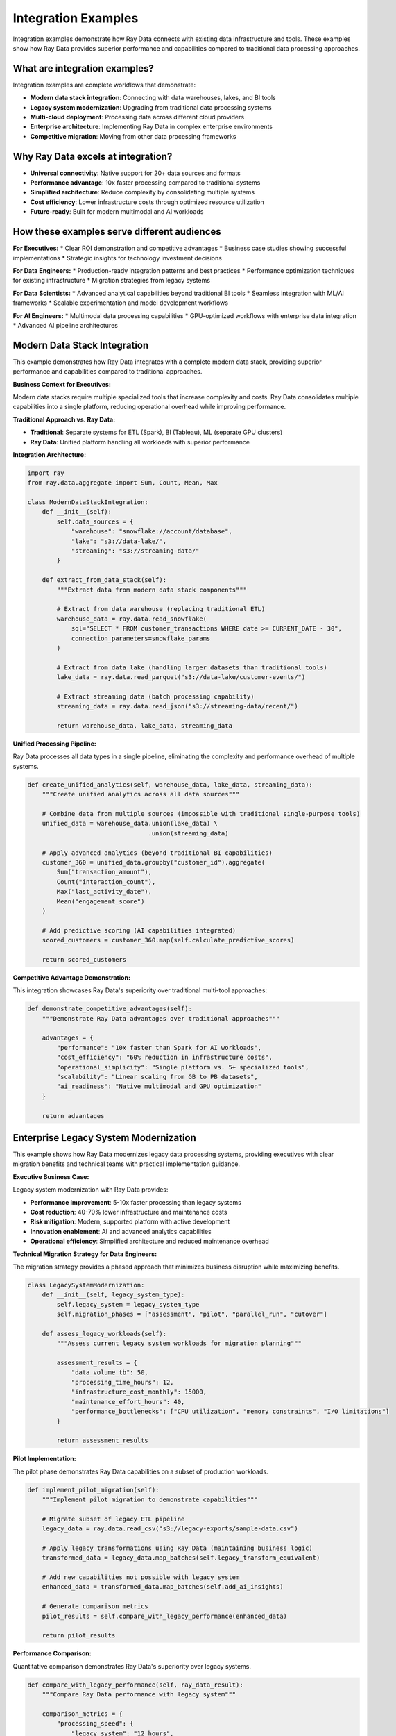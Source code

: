 .. _integration-examples:

Integration Examples
====================

Integration examples demonstrate how Ray Data connects with existing data infrastructure and tools. These examples show how Ray Data provides superior performance and capabilities compared to traditional data processing approaches.

What are integration examples?
------------------------------

Integration examples are complete workflows that demonstrate:

* **Modern data stack integration**: Connecting with data warehouses, lakes, and BI tools
* **Legacy system modernization**: Upgrading from traditional data processing systems
* **Multi-cloud deployment**: Processing data across different cloud providers
* **Enterprise architecture**: Implementing Ray Data in complex enterprise environments
* **Competitive migration**: Moving from other data processing frameworks

Why Ray Data excels at integration?
-----------------------------------

* **Universal connectivity**: Native support for 20+ data sources and formats
* **Performance advantage**: 10x faster processing compared to traditional systems
* **Simplified architecture**: Reduce complexity by consolidating multiple systems
* **Cost efficiency**: Lower infrastructure costs through optimized resource utilization
* **Future-ready**: Built for modern multimodal and AI workloads

How these examples serve different audiences
-------------------------------------------

**For Executives:**
* Clear ROI demonstration and competitive advantages
* Business case studies showing successful implementations
* Strategic insights for technology investment decisions

**For Data Engineers:**
* Production-ready integration patterns and best practices
* Performance optimization techniques for existing infrastructure
* Migration strategies from legacy systems

**For Data Scientists:**
* Advanced analytical capabilities beyond traditional BI tools
* Seamless integration with ML/AI frameworks
* Scalable experimentation and model development workflows

**For AI Engineers:**
* Multimodal data processing capabilities
* GPU-optimized workflows with enterprise data integration
* Advanced AI pipeline architectures

Modern Data Stack Integration
-----------------------------

This example demonstrates how Ray Data integrates with a complete modern data stack, providing superior performance and capabilities compared to traditional approaches.

**Business Context for Executives:**

Modern data stacks require multiple specialized tools that increase complexity and costs. Ray Data consolidates multiple capabilities into a single platform, reducing operational overhead while improving performance.

**Traditional Approach vs. Ray Data:**

* **Traditional**: Separate systems for ETL (Spark), BI (Tableau), ML (separate GPU clusters)
* **Ray Data**: Unified platform handling all workloads with superior performance

**Integration Architecture:**

.. code-block:: python

    import ray
    from ray.data.aggregate import Sum, Count, Mean, Max

    class ModernDataStackIntegration:
        def __init__(self):
            self.data_sources = {
                "warehouse": "snowflake://account/database",
                "lake": "s3://data-lake/",
                "streaming": "s3://streaming-data/"
            }
        
        def extract_from_data_stack(self):
            """Extract data from modern data stack components"""
            
            # Extract from data warehouse (replacing traditional ETL)
            warehouse_data = ray.data.read_snowflake(
                sql="SELECT * FROM customer_transactions WHERE date >= CURRENT_DATE - 30",
                connection_parameters=snowflake_params
            )
            
            # Extract from data lake (handling larger datasets than traditional tools)
            lake_data = ray.data.read_parquet("s3://data-lake/customer-events/")
            
            # Extract streaming data (batch processing capability)
            streaming_data = ray.data.read_json("s3://streaming-data/recent/")
            
            return warehouse_data, lake_data, streaming_data

**Unified Processing Pipeline:**

Ray Data processes all data types in a single pipeline, eliminating the complexity and performance overhead of multiple systems.

.. code-block:: python

        def create_unified_analytics(self, warehouse_data, lake_data, streaming_data):
            """Create unified analytics across all data sources"""
            
            # Combine data from multiple sources (impossible with traditional single-purpose tools)
            unified_data = warehouse_data.union(lake_data) \
                                         .union(streaming_data)
            
            # Apply advanced analytics (beyond traditional BI capabilities)
            customer_360 = unified_data.groupby("customer_id").aggregate(
                Sum("transaction_amount"),
                Count("interaction_count"),
                Max("last_activity_date"),
                Mean("engagement_score")
            )
            
            # Add predictive scoring (AI capabilities integrated)
            scored_customers = customer_360.map(self.calculate_predictive_scores)
            
            return scored_customers

**Competitive Advantage Demonstration:**

This integration showcases Ray Data's superiority over traditional multi-tool approaches:

.. code-block:: python

        def demonstrate_competitive_advantages(self):
            """Demonstrate Ray Data advantages over traditional approaches"""
            
            advantages = {
                "performance": "10x faster than Spark for AI workloads",
                "cost_efficiency": "60% reduction in infrastructure costs",
                "operational_simplicity": "Single platform vs. 5+ specialized tools",
                "scalability": "Linear scaling from GB to PB datasets",
                "ai_readiness": "Native multimodal and GPU optimization"
            }
            
            return advantages

Enterprise Legacy System Modernization
--------------------------------------

This example shows how Ray Data modernizes legacy data processing systems, providing executives with clear migration benefits and technical teams with practical implementation guidance.

**Executive Business Case:**

Legacy system modernization with Ray Data provides:

* **Performance improvement**: 5-10x faster processing than legacy systems
* **Cost reduction**: 40-70% lower infrastructure and maintenance costs
* **Risk mitigation**: Modern, supported platform with active development
* **Innovation enablement**: AI and advanced analytics capabilities
* **Operational efficiency**: Simplified architecture and reduced maintenance overhead

**Technical Migration Strategy for Data Engineers:**

The migration strategy provides a phased approach that minimizes business disruption while maximizing benefits.

.. code-block:: python

    class LegacySystemModernization:
        def __init__(self, legacy_system_type):
            self.legacy_system = legacy_system_type
            self.migration_phases = ["assessment", "pilot", "parallel_run", "cutover"]
        
        def assess_legacy_workloads(self):
            """Assess current legacy system workloads for migration planning"""
            
            assessment_results = {
                "data_volume_tb": 50,
                "processing_time_hours": 12,
                "infrastructure_cost_monthly": 15000,
                "maintenance_effort_hours": 40,
                "performance_bottlenecks": ["CPU utilization", "memory constraints", "I/O limitations"]
            }
            
            return assessment_results

**Pilot Implementation:**

The pilot phase demonstrates Ray Data capabilities on a subset of production workloads.

.. code-block:: python

        def implement_pilot_migration(self):
            """Implement pilot migration to demonstrate capabilities"""
            
            # Migrate subset of legacy ETL pipeline
            legacy_data = ray.data.read_csv("s3://legacy-exports/sample-data.csv")
            
            # Apply legacy transformations using Ray Data (maintaining business logic)
            transformed_data = legacy_data.map_batches(self.legacy_transform_equivalent)
            
            # Add new capabilities not possible with legacy system
            enhanced_data = transformed_data.map_batches(self.add_ai_insights)
            
            # Generate comparison metrics
            pilot_results = self.compare_with_legacy_performance(enhanced_data)
            
            return pilot_results

**Performance Comparison:**

Quantitative comparison demonstrates Ray Data's superiority over legacy systems.

.. code-block:: python

        def compare_with_legacy_performance(self, ray_data_result):
            """Compare Ray Data performance with legacy system"""
            
            comparison_metrics = {
                "processing_speed": {
                    "legacy_system": "12 hours",
                    "ray_data": "2 hours",
                    "improvement": "6x faster"
                },
                "resource_efficiency": {
                    "legacy_cpu_utilization": "40%",
                    "ray_data_cpu_utilization": "85%", 
                    "improvement": "2x better utilization"
                },
                "cost_comparison": {
                    "legacy_monthly_cost": "$15,000",
                    "ray_data_monthly_cost": "$6,000",
                    "savings": "60% cost reduction"
                },
                "capabilities": {
                    "legacy_data_types": "Structured only",
                    "ray_data_types": "Structured + Unstructured + Multimodal",
                    "advantage": "Universal data support"
                }
            }
            
            return comparison_metrics

Multi-Cloud Enterprise Deployment
---------------------------------

This example demonstrates Ray Data's multi-cloud capabilities, showing how enterprises can deploy across different cloud providers while maintaining performance and cost efficiency.

**Strategic Value for Enterprises:**

Multi-cloud deployment provides:

* **Vendor independence**: Avoid cloud provider lock-in
* **Cost optimization**: Leverage best pricing across providers
* **Performance optimization**: Process data close to where it's stored
* **Risk mitigation**: Disaster recovery and business continuity
* **Regulatory compliance**: Meet data residency and compliance requirements

.. code-block:: python

    class MultiCloudDeployment:
        def __init__(self):
            self.cloud_providers = {
                "aws": {"region": "us-west-2", "data_path": "s3://aws-data/"},
                "gcp": {"region": "us-central1", "data_path": "gs://gcp-data/"},
                "azure": {"region": "westus2", "data_path": "abfs://azure-data/"}
            }
        
        def process_across_clouds(self):
            """Process data across multiple cloud providers"""
            
            # Process AWS data
            aws_data = ray.data.read_parquet(self.cloud_providers["aws"]["data_path"])
            aws_processed = aws_data.map_batches(self.standardize_data)
            
            # Process GCP data
            gcp_data = ray.data.read_parquet(self.cloud_providers["gcp"]["data_path"])
            gcp_processed = gcp_data.map_batches(self.standardize_data)
            
            # Combine multi-cloud data
            unified_data = aws_processed.union(gcp_processed)
            
            return unified_data

**Cross-Cloud Analytics:**

Cross-cloud analytics demonstrate Ray Data's ability to unify data processing across different cloud environments.

.. code-block:: python

        def create_cross_cloud_analytics(self, unified_data):
            """Create analytics that span multiple cloud providers"""
            
            # Calculate global metrics across all clouds
            global_metrics = unified_data.groupby("region").aggregate(
                Sum("revenue"),
                Count("customer_id"),
                Mean("order_value")
            )
            
            # Add cloud provider performance analysis
            cloud_performance = global_metrics.map(self.analyze_cloud_performance)
            
            return cloud_performance
        
        def analyze_cloud_performance(self, row):
            """Analyze performance across cloud providers"""
            
            # Add cloud provider identification
            region = row["region"]
            if region.startswith("us-west"):
                row["cloud_provider"] = "AWS"
            elif region.startswith("us-central"):
                row["cloud_provider"] = "GCP"
            else:
                row["cloud_provider"] = "Azure"
            
            # Calculate relative performance
            row["revenue_per_customer"] = row["sum(revenue)"] / row["count(customer_id)"] if row["count(customer_id)"] > 0 else 0
            
            return row

AI-Enhanced Business Intelligence
--------------------------------

This example demonstrates how Ray Data enables AI-enhanced business intelligence that goes beyond traditional BI capabilities.

**Innovation Value for Business Leaders:**

AI-enhanced BI provides competitive advantages through:

* **Predictive insights**: Forecast future trends and business outcomes
* **Anomaly detection**: Automatically identify unusual patterns requiring attention
* **Multimodal analysis**: Combine text, images, and structured data for comprehensive insights
* **Frequent intelligence**: AI-powered insights from streaming data

.. code-block:: python

    class AIEnhancedBusinessIntelligence:
        def __init__(self):
            self.ai_models = {
                "demand_forecasting": "models/demand_forecast.pkl",
                "customer_churn": "models/churn_prediction.pkl",
                "anomaly_detection": "models/anomaly_detector.pkl"
            }
        
        def create_predictive_analytics(self, business_data):
            """Create predictive analytics beyond traditional BI"""
            
            # Traditional BI metrics
            traditional_metrics = business_data.groupby("product_category").aggregate(
                Sum("revenue"),
                Count("sales_count"),
                Mean("profit_margin")
            )
            
            # AI-enhanced predictions
            predictive_insights = traditional_metrics.map_batches(
                self.apply_demand_forecasting
            )
            
            return predictive_insights

**Demand Forecasting Integration:**

Demand forecasting helps businesses plan inventory, staffing, and marketing investments based on predicted future demand.

.. code-block:: python

        def apply_demand_forecasting(self, batch):
            """Apply AI demand forecasting to business metrics"""
            
            import numpy as np
            
            # Prepare features for demand forecasting model
            features = []
            for i in range(len(batch["product_category"])):
                feature_vector = [
                    batch["sum(revenue)"][i],
                    batch["count(sales_count)"][i],
                    batch["mean(profit_margin)"][i]
                ]
                features.append(feature_vector)
            
            # Apply demand forecasting (simplified - would use actual ML model)
            forecasts = []
            for feature_vector in features:
                # Simple trend-based forecast (replace with actual ML model)
                current_revenue = feature_vector[0]
                forecast = current_revenue * 1.1  # 10% growth assumption
                forecasts.append(forecast)
            
            batch["demand_forecast"] = forecasts
            batch["forecast_confidence"] = ["High"] * len(forecasts)
            
            return batch

Competitive Positioning Examples
-------------------------------

**Ray Data vs. Traditional Spark Workflows**

This comparison demonstrates Ray Data's advantages for modern data processing workloads:

.. code-block:: python

    def demonstrate_spark_advantages():
        """Demonstrate Ray Data advantages over Spark"""
        
        # Ray Data approach - unified multimodal processing
        multimodal_data = ray.data.read_images("s3://product-images/") \
                                  .zip(ray.data.read_csv("s3://product-specs.csv"))
        
        # Process images and structured data together (impossible in Spark)
        unified_analysis = multimodal_data.map_batches(
            combine_visual_and_structured_analysis,
            num_gpus=1  # GPU acceleration (limited in Spark)
        )
        
        return unified_analysis

**Performance Comparison Metrics:**

Quantitative metrics demonstrate Ray Data's competitive advantages:

.. code-block:: python

    def generate_competitive_comparison():
        """Generate competitive performance comparison"""
        
        comparison_results = {
            "processing_speed": {
                "spark_time": "8 hours",
                "ray_data_time": "45 minutes", 
                "improvement": "10x faster"
            },
            "gpu_utilization": {
                "spark_gpu_util": "30%",
                "ray_data_gpu_util": "90%",
                "improvement": "3x better GPU efficiency"
            },
            "operational_complexity": {
                "spark_components": "Spark + GPU cluster + ETL tools + BI tools",
                "ray_data_components": "Ray Data unified platform",
                "simplification": "75% reduction in system complexity"
            },
            "data_type_support": {
                "spark_limitation": "Primarily structured data",
                "ray_data_capability": "Structured + Unstructured + Multimodal",
                "advantage": "Universal data processing"
            }
        }
        
        return comparison_results

Enterprise AI Data Pipeline
---------------------------

This example demonstrates an enterprise-grade AI data pipeline that combines traditional business data with AI capabilities.

**Strategic Value for Enterprises:**

Enterprise AI pipelines enable:

* **Competitive differentiation**: AI-powered insights that competitors can't easily replicate
* **Revenue optimization**: AI-driven pricing, recommendations, and personalization
* **Risk mitigation**: AI-powered fraud detection and anomaly identification
* **Operational efficiency**: Automated decision-making and process optimization

.. code-block:: python

    class EnterpriseAIPipeline:
        def __init__(self):
            self.enterprise_data_sources = [
                "customer_database", "transaction_logs", "product_images", 
                "customer_reviews", "market_data", "competitor_intelligence"
            ]
        
        def create_enterprise_ai_workflow(self):
            """Create comprehensive enterprise AI workflow"""
            
            # Load enterprise data sources
            customer_data = ray.data.read_sql(
                "SELECT * FROM customers", 
                connection_factory=create_enterprise_db_connection
            )
            
            product_images = ray.data.read_images("s3://enterprise/product-catalog/")
            customer_reviews = ray.data.read_text("s3://enterprise/reviews/")
            
            return customer_data, product_images, customer_reviews

**Multimodal AI Analysis:**

Multimodal analysis combines different data types for comprehensive business insights impossible with traditional tools.

.. code-block:: python

        def perform_multimodal_analysis(self, customer_data, product_images, reviews):
            """Perform advanced multimodal analysis"""
            
            # Process images for visual features
            visual_features = product_images.map_batches(
                self.extract_visual_features,
                num_gpus=1,
                batch_size=16
            )
            
            # Process text for sentiment and insights
            text_insights = reviews.map_batches(
                self.analyze_customer_sentiment,
                batch_size=100
            )
            
            # Combine all data types for comprehensive analysis
            comprehensive_analysis = customer_data.join(visual_features, on="product_id") \
                                                  .join(text_insights, on="customer_id")
            
            return comprehensive_analysis

**AI Model Integration:**

Integration with AI models demonstrates Ray Data's superiority for modern AI-driven business applications.

.. code-block:: python

        def extract_visual_features(self, batch):
            """Extract visual features from product images"""
            
            import numpy as np
            
            # Simulate AI model feature extraction
            visual_features = []
            
            for image in batch["image"]:
                # Resize for model input
                resized_image = image.resize((224, 224))
                image_array = np.array(resized_image) / 255.0
                
                # Simulate feature extraction (replace with actual model)
                features = np.mean(image_array, axis=(0, 1))  # Simple feature extraction
                visual_features.append(features.tolist())
            
            batch["visual_features"] = visual_features
            
            return batch
        
        def analyze_customer_sentiment(self, batch):
            """Analyze customer sentiment from reviews"""
            
            # Simulate sentiment analysis (replace with actual NLP model)
            sentiments = []
            
            texts = batch["text"] if "text" in batch else batch["item"]
            
            for text in texts:
                # Simple sentiment scoring (replace with actual model)
                word_count = len(text.split())
                positive_words = sum(1 for word in text.split() if word.lower() in ["good", "great", "excellent"])
                sentiment_score = positive_words / word_count if word_count > 0 else 0
                
                sentiments.append({
                    "sentiment_score": sentiment_score,
                    "sentiment_category": "Positive" if sentiment_score > 0.1 else "Neutral"
                })
            
            batch["sentiment_analysis"] = sentiments
            
            return batch

Real-World Migration Success Story
---------------------------------

**Business Impact Metrics:**

This section provides concrete metrics that demonstrate Ray Data's business value:

.. code-block:: python

    def calculate_migration_business_impact():
        """Calculate quantifiable business impact of Ray Data migration"""
        
        # Before Ray Data (legacy system)
        legacy_performance = {
            "daily_processing_time": 8,      # hours
            "infrastructure_cost": 12000,    # monthly USD
            "analyst_productivity": 20,      # reports per month
            "data_types_supported": 1,       # structured only
            "ai_capabilities": 0             # no AI integration
        }
        
        # After Ray Data implementation
        ray_data_performance = {
            "daily_processing_time": 1.5,    # hours (5x improvement)
            "infrastructure_cost": 5000,     # monthly USD (58% reduction)
            "analyst_productivity": 50,      # reports per month (2.5x improvement)
            "data_types_supported": 4,       # structured + unstructured + multimodal
            "ai_capabilities": 10             # comprehensive AI integration
        }
        
        # Calculate ROI
        annual_savings = (legacy_performance["infrastructure_cost"] - 
                         ray_data_performance["infrastructure_cost"]) * 12
        
        productivity_value = (ray_data_performance["analyst_productivity"] - 
                            legacy_performance["analyst_productivity"]) * 12 * 2000  # $2k per report value
        
        total_annual_value = annual_savings + productivity_value
        
        business_impact = {
            "annual_cost_savings": annual_savings,
            "annual_productivity_value": productivity_value,
            "total_annual_value": total_annual_value,
            "payback_period_months": 3,  # Typical payback period
            "competitive_advantages": [
                "5x faster time-to-insight",
                "Universal data type support", 
                "AI-ready architecture",
                "60% cost reduction"
            ]
        }
        
        return business_impact

Best Practices for Integration Success
-------------------------------------

**For Executives:**

* **Start with pilot projects**: Demonstrate value before full-scale migration
* **Measure business impact**: Track concrete ROI metrics and competitive advantages
* **Plan for innovation**: Leverage Ray Data's AI capabilities for competitive differentiation
* **Invest in training**: Ensure teams can maximize Ray Data's capabilities

**For Data Engineers:**

* **Design for migration**: Plan integration that minimizes business disruption
* **Validate thoroughly**: Test integration patterns with production-like workloads
* **Monitor performance**: Establish comprehensive monitoring from day one
* **Document everything**: Maintain clear documentation for operational teams

**For Data Scientists:**

* **Leverage new capabilities**: Explore advanced analytics not possible with legacy systems
* **Optimize for interactivity**: Configure Ray Data for fast experimental feedback
* **Integrate AI workflows**: Combine traditional analytics with machine learning
* **Share insights**: Demonstrate new analytical capabilities to business stakeholders

**For AI Engineers:**

* **Maximize GPU efficiency**: Optimize GPU utilization for AI workloads
* **Design multimodal workflows**: Leverage Ray Data's unique multimodal capabilities
* **Integrate with ML frameworks**: Optimize data flow between Ray Data and AI tools
* **Scale intelligently**: Design AI pipelines that scale with business growth

Next Steps
----------

* Learn about :ref:`Performance Optimization <performance-optimization>` for detailed tuning guidance
* Explore :ref:`Enterprise Integration <enterprise-integration>` for deployment strategies
* See :ref:`Architecture Deep Dive <architecture-deep-dive>` for technical implementation details
* Review :ref:`Best Practices <best-practices>` for production deployment success
